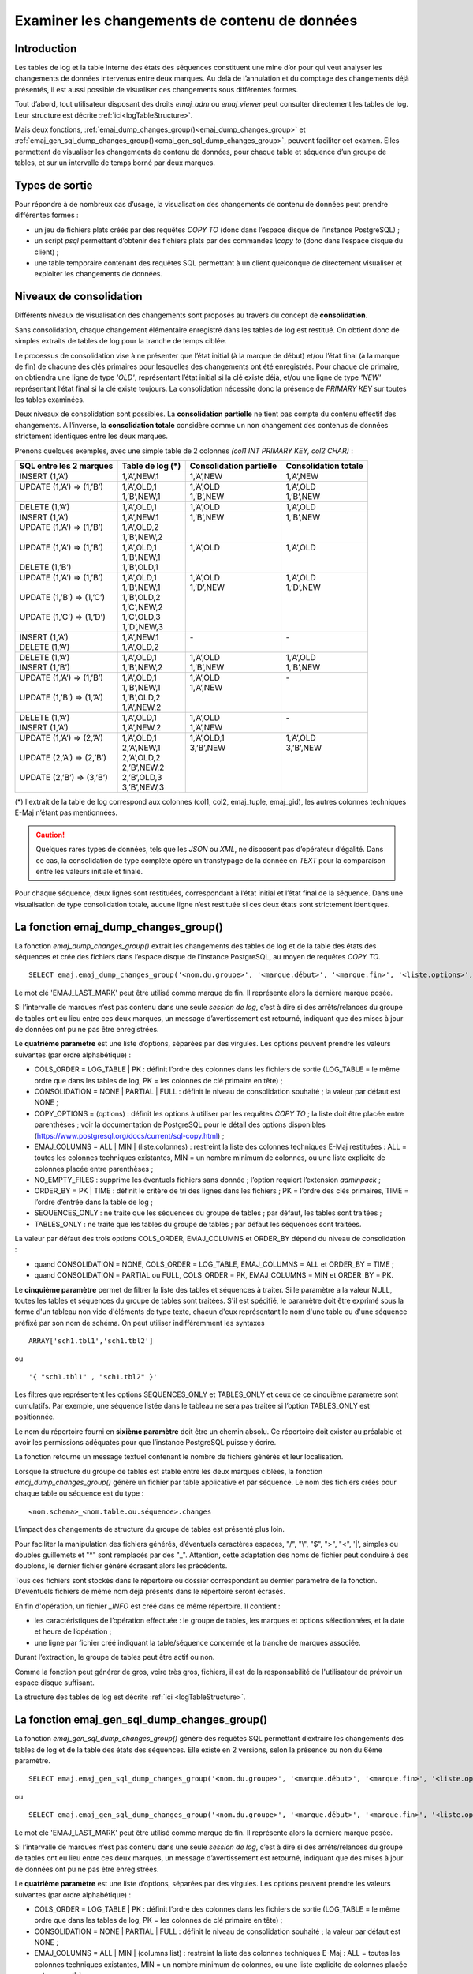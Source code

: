 Examiner les changements de contenu de données
==============================================

.. _examining_changes:

Introduction
------------

Les tables de log et la table interne des états des séquences constituent une mine d’or pour qui veut analyser les changements de données intervenus entre deux marques. Au delà de l’annulation et du comptage des changements déjà présentés, il est aussi possible de visualiser ces changements sous différentes formes.

Tout d’abord, tout utilisateur disposant des droits *emaj_adm* ou *emaj_viewer* peut consulter directement les tables de log. Leur structure est décrite :ref:`ici<logTableStructure>`.

Mais deux fonctions, :ref:`emaj_dump_changes_group()<emaj_dump_changes_group>` et :ref:`emaj_gen_sql_dump_changes_group()<emaj_gen_sql_dump_changes_group>`, peuvent faciliter cet examen. Elles permettent de visualiser les changements de contenu de données, pour chaque table et séquence d’un groupe de tables, et sur un intervalle de temps borné par deux marques.

Types de sortie
---------------

Pour répondre à de nombreux cas d’usage, la visualisation des changements de contenu de données peut prendre différentes formes :

* un jeu de fichiers plats créés par des requêtes *COPY TO* (donc dans l’espace disque de l’instance PostgreSQL) ;
* un script *psql* permettant d’obtenir des fichiers plats par des commandes *\\copy to* (donc dans l’espace disque du client) ;
* une table temporaire contenant des requêtes SQL permettant à un client quelconque de directement visualiser et exploiter les changements de données.

Niveaux de consolidation
------------------------

Différents niveaux de visualisation des changements sont proposés au travers du concept de **consolidation**.

Sans consolidation, chaque changement élémentaire enregistré dans les tables de log est restitué. On obtient donc de simples extraits de tables de log pour la tranche de temps ciblée.

Le processus de consolidation vise à ne présenter que l’état initial (à la marque de début) et/ou l’état final (à la marque de fin) de chacune des clés primaires pour lesquelles des changements ont été enregistrés. Pour chaque clé primaire, on obtiendra une ligne de type *'OLD'*, représentant l’état initial si la clé existe déjà, et/ou une ligne de type *'NEW'* représentant l’état final si la clé existe toujours. La consolidation nécessite donc la présence de *PRIMARY KEY* sur toutes les tables examinées.

Deux niveaux de consolidation sont possibles. La **consolidation partielle** ne tient pas compte du contenu effectif des changements. A l’inverse, la **consolidation totale** considère comme un non changement des contenus de données strictement identiques entre les deux marques.

Prenons quelques exemples, avec une simple table de 2 colonnes *(col1 INT PRIMARY KEY, col2 CHAR)* :

+-----------------------------+---------------------------------------+-------------------------+----------------------+
| SQL entre les 2 marques     | Table de log (*)                      | Consolidation partielle | Consolidation totale |
+=============================+=======================================+=========================+======================+
| | INSERT (1,’A’)            | | 1,’A’,NEW,1                         | | 1,’A’,NEW             | | 1,’A’,NEW          |
+-----------------------------+---------------------------------------+-------------------------+----------------------+
| | UPDATE (1,’A’) => (1,’B’) | | 1,’A’,OLD,1                         | | 1,’A’,OLD             | | 1,’A’,OLD          |
| |                           | | 1,’B’,NEW,1                         | | 1,’B’,NEW             | | 1,’B’,NEW          |
+-----------------------------+---------------------------------------+-------------------------+----------------------+
| | DELETE (1,’A’)            | | 1,’A’,OLD,1                         | | 1,’A’,OLD             | | 1,’A’,OLD          |
+-----------------------------+---------------------------------------+-------------------------+----------------------+
| | INSERT (1,’A’)            | | 1,’A’,NEW,1                         | | 1,’B’,NEW             | | 1,’B’,NEW          |
| | UPDATE (1,’A’) => (1,’B’) | | 1,’A’,OLD,2                         | |                       | |                    |
| |                           | | 1,’B’,NEW,2                         | |                       | |                    |
+-----------------------------+---------------------------------------+-------------------------+----------------------+
| | UPDATE (1,’A’) => (1,’B’) | | 1,’A’,OLD,1                         | | 1,’A’,OLD             | | 1,’A’,OLD          |
| |                           | | 1,’B’,NEW,1                         | |                       | |                    |
| | DELETE (1,’B’)            | | 1,’B’,OLD,1                         | |                       | |                    |
+-----------------------------+---------------------------------------+-------------------------+----------------------+
| | UPDATE (1,’A’) => (1,’B’) | | 1,’A’,OLD,1                         | | 1,’A’,OLD             | | 1,’A’,OLD          |
| |                           | | 1,’B’,NEW,1                         | | 1,’D’,NEW             | | 1,’D’,NEW          |
| | UPDATE (1,’B’) => (1,’C’) | | 1,’B’,OLD,2                         | |                       | |                    |
| |                           | | 1,’C’,NEW,2                         | |                       | |                    |
| | UPDATE (1,’C’) => (1,’D’) | | 1,’C’,OLD,3                         | |                       | |                    |
| |                           | | 1,’D’,NEW,3                         | |                       | |                    |
+-----------------------------+---------------------------------------+-------------------------+----------------------+
| | INSERT (1,’A’)            | | 1,’A’,NEW,1                         | | -                     | | -                  |
| | DELETE (1,’A’)            | | 1,’A’,OLD,2                         | |                       | |                    |
+-----------------------------+---------------------------------------+-------------------------+----------------------+
| | DELETE (1,’A’)            | | 1,’A’,OLD,1                         | | 1,’A’,OLD             | | 1,’A’,OLD          |
| | INSERT (1,’B’)            | | 1,’B’,NEW,2                         | | 1,’B’,NEW             | | 1,’B’,NEW          |
+-----------------------------+---------------------------------------+-------------------------+----------------------+
| | UPDATE (1,’A’) => (1,’B’) | | 1,’A’,OLD,1                         | | 1,’A’,OLD             | | -                  |
| |                           | | 1,’B’,NEW,1                         | | 1,’A’,NEW             | |                    |
| | UPDATE (1,’B’) => (1,’A’) | | 1,’B’,OLD,2                         | |                       | |                    |
| |                           | | 1,’A’,NEW,2                         | |                       | |                    |
+-----------------------------+---------------------------------------+-------------------------+----------------------+
| | DELETE (1,’A’)            | | 1,’A’,OLD,1                         | | 1,’A’,OLD             | | -                  |
| | INSERT (1,’A’)            | | 1,’A’,NEW,2                         | | 1,’A’,NEW             | |                    |
+-----------------------------+---------------------------------------+-------------------------+----------------------+
| | UPDATE (1,’A’) => (2,’A’) | | 1,’A’,OLD,1                         | | 1,’A’,OLD,1           | | 1,’A’,OLD          |
| |                           | | 2,’A’,NEW,1                         | | 3,’B’,NEW             | | 3,’B’,NEW          |
| | UPDATE (2,’A’) => (2,’B’) | | 2,’A’,OLD,2                         | |                       | |                    |
| |                           | | 2,’B’,NEW,2                         | |                       | |                    |
| | UPDATE (2,’B’) => (3,’B’) | | 2,’B’,OLD,3                         | |                       | |                    |
| |                           | | 3,’B’,NEW,3                         | |                       | |                    |
+-----------------------------+---------------------------------------+-------------------------+----------------------+

(*) l'extrait de la table de log correspond aux colonnes (col1, col2, emaj_tuple, emaj_gid), les autres colonnes techniques E-Maj n’étant pas mentionnées.

.. caution::

   Quelques rares types de données, tels que les *JSON* ou *XML*, ne disposent pas d’opérateur d’égalité. Dans ce cas, la consolidation de type complète opère un transtypage de la donnée en *TEXT* pour la comparaison entre les valeurs initiale et finale.

Pour chaque séquence, deux lignes sont restituées, correspondant à l’état initial et l’état final de la séquence. Dans une visualisation de type consolidation totale, aucune ligne n’est restituée si ces deux états sont strictement identiques.

.. _emaj_dump_changes_group:

La fonction emaj_dump_changes_group()
-------------------------------------

La fonction *emaj_dump_changes_group()* extrait les changements des tables de log et de la table des états des séquences et crée des fichiers dans l’espace disque de l’instance PostgreSQL, au moyen de requêtes *COPY TO*. ::

   SELECT emaj.emaj_dump_changes_group('<nom.du.groupe>', '<marque.début>', '<marque.fin>', '<liste.options>', '<tableau.tables.séquences>', '<répertoire.de.stockage>');

Le mot clé 'EMAJ_LAST_MARK' peut être utilisé comme marque de fin. Il représente alors la dernière marque posée.

Si l’intervalle de marques n’est pas contenu dans une seule *session de log*, c’est à dire si des arrêts/relances du groupe de tables ont eu lieu entre ces deux marques, un message d’avertissement est retourné, indiquant que des mises à jour de données ont pu ne pas être enregistrées.

Le **quatrième paramètre** est une liste d’options, séparées par des virgules. Les options peuvent prendre les valeurs suivantes (par ordre alphabétique) :

* COLS_ORDER = LOG_TABLE | PK : définit l’ordre des colonnes dans les fichiers de sortie (LOG_TABLE = le même ordre que dans les tables de log, PK = les colonnes de clé primaire en tête) ;
* CONSOLIDATION = NONE | PARTIAL | FULL : définit le niveau de consolidation souhaité ; la valeur par défaut est NONE ;
* COPY_OPTIONS = (options) : définit les options à utiliser par les requêtes *COPY TO* ; la liste doit être placée entre parenthèses ; voir la documentation de PostgreSQL pour le détail des options disponibles (https://www.postgresql.org/docs/current/sql-copy.html) ;
* EMAJ_COLUMNS = ALL | MIN | (liste.colonnes) : restreint la liste des colonnes techniques E-Maj restituées : ALL = toutes les colonnes techniques existantes, MIN = un nombre minimum de colonnes, ou une liste explicite de colonnes placée entre parenthèses ;
* NO_EMPTY_FILES : supprime les éventuels fichiers sans donnée ; l’option requiert l’extension *adminpack* ;
* ORDER_BY = PK | TIME : définit le critère de tri des lignes dans les fichiers ; PK = l’ordre des clés primaires, TIME = l’ordre d’entrée dans la table de log ;
* SEQUENCES_ONLY : ne traite que les séquences du groupe de tables ; par défaut, les tables sont traitées ;
* TABLES_ONLY : ne traite que les tables du groupe de tables ; par défaut les séquences sont traitées.

La valeur par défaut des trois options COLS_ORDER, EMAJ_COLUMNS et ORDER_BY dépend du niveau de consolidation :

* quand CONSOLIDATION = NONE, COLS_ORDER = LOG_TABLE, EMAJ_COLUMNS = ALL et ORDER_BY = TIME ;
* quand CONSOLIDATION = PARTIAL ou FULL, COLS_ORDER = PK, EMAJ_COLUMNS = MIN et ORDER_BY = PK.

Le **cinquième paramètre** permet de filtrer la liste des tables et séquences à traiter. Si le paramètre a la valeur NULL, toutes les tables et séquences du groupe de tables sont traitées. S'il est spécifié, le paramètre doit être exprimé sous la forme d'un tableau non vide d'éléments de type texte, chacun d'eux représentant le nom d'une table ou d'une séquence préfixé par son nom de schéma. On peut utiliser indifféremment  les syntaxes ::

   ARRAY['sch1.tbl1','sch1.tbl2']

ou ::

   '{ "sch1.tbl1" , "sch1.tbl2" }'

Les filtres que représentent les options SEQUENCES_ONLY et TABLES_ONLY et ceux de ce cinquième paramètre sont cumulatifs. Par exemple, une séquence listée dans le tableau ne sera pas traitée si l’option TABLES_ONLY est positionnée.

Le nom du répertoire fourni en **sixième paramètre** doit être un chemin absolu. Ce répertoire doit exister au préalable et avoir les permissions adéquates pour que l’instance PostgreSQL puisse y écrire.

La fonction retourne un message textuel contenant le nombre de fichiers générés et leur localisation.

Lorsque la structure du groupe de tables est stable entre les deux marques ciblées, la fonction *emaj_dump_changes_group()* génère un fichier par table applicative et par séquence. Le nom des fichiers créés pour chaque table ou séquence est du type : ::

   <nom.schema>_<nom.table.ou.séquence>.changes

L’impact des changements de structure du groupe de tables est présenté plus loin.

Pour faciliter la manipulation des fichiers générés, d’éventuels caractères espaces, "/", "\\", "$", ">", "<", '|', simples ou doubles guillemets et "\*" sont remplacés par des "_". Attention, cette adaptation des noms de fichier peut conduire à des doublons, le dernier fichier généré écrasant alors les précédents.

Tous ces fichiers sont stockés dans le répertoire ou dossier correspondant au dernier paramètre de la fonction. D'éventuels fichiers de même nom déjà présents dans le répertoire seront écrasés.

En fin d'opération, un fichier *_INFO* est créé dans ce même répertoire. Il contient :

* les caractéristiques de l’opération effectuée : le groupe de tables, les marques et options sélectionnées, et la date et heure de l’opération ;
* une ligne par fichier créé indiquant la table/séquence concernée et la tranche de marques associée.

Durant l’extraction, le groupe de tables peut être actif ou non.

Comme la fonction peut générer de gros, voire très gros, fichiers, il est de la responsabilité de l'utilisateur de prévoir un espace disque suffisant.

La structure des tables de log est décrite :ref:`ici <logTableStructure>`.

.. _emaj_gen_sql_dump_changes_group:

La fonction emaj_gen_sql_dump_changes_group()
---------------------------------------------

La fonction *emaj_gen_sql_dump_changes_group()* génère des requêtes SQL permettant d’extraire les changements des tables de log et de la table des états des séquences. Elle existe en 2 versions, selon la présence ou non du 6ème paramètre. ::

   SELECT emaj.emaj_gen_sql_dump_changes_group('<nom.du.groupe>', '<marque.début>', '<marque.fin>', '<liste.options>', '<tableau.tables.séquences>');

ou ::

   SELECT emaj.emaj_gen_sql_dump_changes_group('<nom.du.groupe>', '<marque.début>', '<marque.fin>', '<liste.options>', '<tableau.tables.séquences>', '<localisation.du.script>');

Le mot clé 'EMAJ_LAST_MARK' peut être utilisé comme marque de fin. Il représente alors la dernière marque posée.

Si l’intervalle de marques n’est pas contenu dans une seule *session de log*, c’est à dire si des arrêts/relances du groupe de tables ont eu lieu entre ces deux marques, un message d’avertissement est retourné, indiquant que des mises à jour de données ont pu ne pas être enregistrées.

Le **quatrième paramètre** est une liste d’options, séparées par des virgules. Les options peuvent prendre les valeurs suivantes (par ordre alphabétique) :

* COLS_ORDER = LOG_TABLE | PK : définit l’ordre des colonnes dans les fichiers de sortie (LOG_TABLE = le même ordre que dans les tables de log, PK = les colonnes de clé primaire en tête) ;
* CONSOLIDATION = NONE | PARTIAL | FULL : définit le niveau de consolidation souhaité ; la valeur par défaut est NONE ;
* EMAJ_COLUMNS = ALL | MIN | (columns list) : restreint la liste des colonnes techniques E-Maj : ALL = toutes les colonnes techniques existantes, MIN = un nombre minimum de colonnes, ou une liste explicite de colonnes placée entre parenthèses ;
* ORDER_BY = PK | TIME : définit le critère de tri des lignes dans les fichiers ; PK = l’ordre des clés primaires, TIME = l’ordre d’entrée dans la table de log ;
* PSQL_COPY_DIR = (répertoire) : génère une méta-commande *psql* *\\copy* pour chaque requête, en utilisant le nom du répertoire fourni par l’option ; le nom du répertoire doit être placé entre parenthèses ;
* PSQL_COPY_OPTIONS = (options) : quand l’option PSQL_COPY_DIR est valorisée, définit les options à utiliser par les méta-commande *psql* *\\copy* ; la liste doit être placée entre parenthèses ; voir la documentation de PostgreSQL pour le détail des options disponibles (https://www.postgresql.org/docs/current/sql-copy.html) ;
* SEQUENCES_ONLY : ne traite que les séquences du groupe de tables ; par défaut, les tables sont traitées ;
* SQL_FORMAT = RAW | PRETTY : définit la façon dont les requêtes générées sont formatées : RAW = sur une seule ligne, PRETTY = sur plusieurs lignes avec indentation pour une lecture plus aisée ;
* TABLES_ONLY : ne traite que les tables du groupe de tables ; par défaut les séquences sont traitées.

Pour les trois options COLS_ORDER, EMAJ_COLUMNS et ORDER_BY, la valeur par défaut dépend du niveau de consolidation :

* quand CONSOLIDATION = NONE, COLS_ORDER = LOG_TABLE, EMAJ_COLUMNS = ALL et ORDER_BY = TIME ;
* quand CONSOLIDATION = PARTIAL ou FULL, COLS_ORDER = PK, EMAJ_COLUMNS = MIN et ORDER_BY = PK.

Le **cinquième paramètre** permet de filtrer la liste des tables et séquences à traiter. Si le paramètre a la valeur NULL, toutes les tables et séquences du groupe de tables sont traitées. S'il est spécifié, le paramètre doit être exprimé sous la forme d'un tableau non vide d'éléments de type texte, chacun d'eux représentant le nom d'une table ou d'une séquence préfixé par son nom de schéma. On peut utiliser indifféremment  les syntaxes : ::

   ARRAY['sch1.tbl1','sch1.tbl2']

ou ::

   '{ "sch1.tbl1" , "sch1.tbl2" }'

Les filtres que représentent les options SEQUENCES_ONLY et TABLES_ONLY et ceux de ce cinquième paramètre sont cumulatifs. Par exemple, une séquence listée dans le tableau ne sera pas traitée si l’option TABLES_ONLY est positionnée.

Le nom du répertoire fourni en **sixième paramètre** est facultatif. S’il est absent, les requêtes générées sont mises à la disposition de l’appelant dans une table temporaire, *emaj_temp_sql*. Dans le cas contraire, elles sont écrites dans le fichier défini par le paramètre. Le nom de fichier doit alors être un chemin absolu. Le répertoire doit exister au préalable et avoir les permissions adéquates pour que l’instance PostgreSQL puisse y écrire.

Si des noms de schémas, de tables ou de colonnes contiennent des caractères "\\" (antislash), la commande *COPY* qui crée le fichier script double ces caractères. Si une commande *sed* est disponible sur le serveur hébergeant l’instance PostgreSQL, la fonction *emaj_gen_sql_dump_changes_group()* dédouble automatiquement ces caractères "\\". Sinon, il est nécessaire de retraiter manuellement le script généré.

La fonction retourne un message textuel contenant le nombre de requêtes générées et leur localisation.

La table temporaire *emaj_temp_sql*, mise à la disposition de l’appelant quand le dernier paramètre est absent, a la structure suivante :

* sql_stmt_number (INT) : numéro de la requête
* sql_line_number (INT) : numéro de ligne de la requête (0 pour les commentaires, 1 pour une requête complète quand SQL_FORMAT = RAW, 1 à n quand SQL_FORMAT = PRETTY)
* sql_rel_kind (TEXT) : type de relation ("table" ou "sequence")
* sql_schema (TEXT) : schéma contenant la table ou séquence applicative
* sql_tblseq (TEXT) : nom de la table ou séquence
* sql_first_mark (TEXT) : nom de la marque début pour cette table ou séquence
* sql_last_mark (TEXT) : nom de la marque de fin pour cette table ou séquence
* sql_group (TEXT) : nom du groupe de tables d’appartenance
* sql_nb_changes (BIGINT) : nombre estimé de changements à traiter (NULL pour les séquences)
* sql_file_name_suffix (TEXT) : suffixe du nom de fichier à générer quand l’option PSQL_COPY_DIR a été valorisée
* sql_text (TEXT) : ligne de texte de la requête générée
* sql_result (BIGINT) : colonne destinée à l’appelant pour son propre usage dans l’exploitation de la table temporaire.

La table contient :

* une première requête de commentaire général, reprenant les caractéristiques de la génération : groupe de tables, marques, options, etc (*sql_stmt_number* = 0) ;
* en cas de consolidation complète, une requête modifiant la variable de configuration *enable_nestloop* ; cette requête est nécessaire pour optimiser les analyses des tables de log, (*sql_stmt_number* = 1) ;
* puis, pour chaque table et séquence traitée :

   * un commentaire propre à la table ou la séquence (*sql_line_number* = 0) ;
   * la requête d’analyse, sur une ou plusieurs lignes, en fonction de la valeur de l’option SQL_FORMAT ;
* en cas de consolidation complète, une dernière requête repositionnant la variable *enable_nestloop* à sa valeur précédente.

Un index est créé sur les deux premières colonnes.

A l’issue de l’exécution de la fonction *emaj_gen_sql_dump_changes_group()*, l’appelant peut utiliser la table temporaire à sa guise. Avec des requêtes *ALTER TABLE*, il peut même ajouter une ou plusieurs autres colonnes, renommer la table, la transformer en table permanente. Il peut également créer un index supplémentaire si cela s’avère utile. Le nombre estimé de mises à jour peut être utile pour paralléliser efficacement l’exécution des requêtes.

L’appelant peut par exemple générer ensuite un script sql et le stocker localement avec une requête ::

   \copy (SELECT sql_text FROM emaj_temp_sql) to <fichier>

Il peut obtenir le SQL pour une table donnée avec ::

   SELECT sql_text FROM emaj_temp_sql
      WHERE sql_line_number >= 1
        AND sql_schema = '<schema>' AND sql_tblseq = '<table>';

Durant la génération du SQL, le groupe de tables peut être actif ou non.

La fonction *emaj_gen_sql_dump_changes_group()* peut être exécutée par un rôle disposant du droit *emaj_viewer* mais pas du droit *emaj_adm* si aucun fichier n’est directement généré par la fonction (i.e. le sixième paramètre est absent).

Les impacts des changements de structure des groupes de tables
--------------------------------------------------------------

Il peut arriver que, sur l’intervalle de marques sélectionné, la structure du groupe de tables se trouve modifiée.

.. image:: images/logging_group_stat.png
   :align: center

Une table ou une séquence peut être assignée au groupe ou retirée du groupe entre les marques début et fin sélectionnées, comme c’est le cas des tables t2 et t3 dans le graphique ci-desus. Les extractions portent alors sur les périodes réelles d’appartenance des tables et séquences à leur groupe de tables. C’est la raison pour laquelle le fichier *_INFO* ou la table *emaj_temp_sql* contiennent les informations relatives aux bornes effectivement utilisées pour chaque table ou séquence.

Une table ou séquence peut même être sortie de son groupe puis y être réintégrée ultérieurement, comme c’est le cas pour la table t4. Il y a alors plusieurs extractions pour la table ou séquence : la fonction *emaj_gen_sql_dump_changes_group()* génére plusieurs requêtes dans *emaj_temp_sql* et la fonction *emaj_dump_changes_group()* crée plusieurs fichiers pour la même table ou séquence. Le suffixe du nom de fichier produit devient alors *_1.changes*, *_2.changes*, etc.
